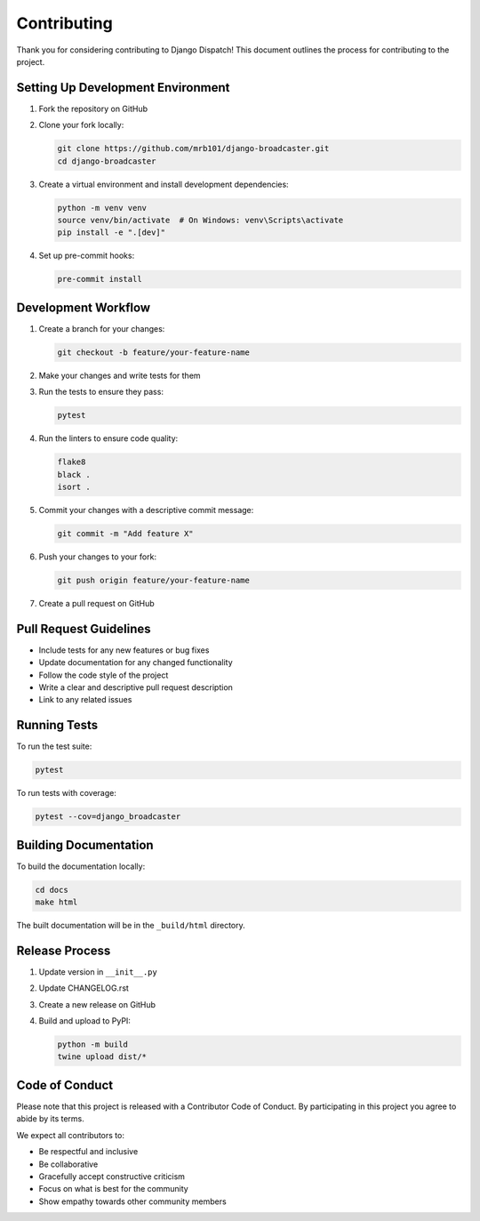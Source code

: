 Contributing
===========

Thank you for considering contributing to Django Dispatch! This document outlines the process for contributing to the project.

Setting Up Development Environment
--------------------------------

1. Fork the repository on GitHub
2. Clone your fork locally:

   .. code-block:: bash

       git clone https://github.com/mrb101/django-broadcaster.git
       cd django-broadcaster

3. Create a virtual environment and install development dependencies:

   .. code-block:: bash

       python -m venv venv
       source venv/bin/activate  # On Windows: venv\Scripts\activate
       pip install -e ".[dev]"

4. Set up pre-commit hooks:

   .. code-block:: bash

       pre-commit install

Development Workflow
------------------

1. Create a branch for your changes:

   .. code-block:: bash

       git checkout -b feature/your-feature-name

2. Make your changes and write tests for them
3. Run the tests to ensure they pass:

   .. code-block:: bash

       pytest

4. Run the linters to ensure code quality:

   .. code-block:: bash

       flake8
       black .
       isort .

5. Commit your changes with a descriptive commit message:

   .. code-block:: bash

       git commit -m "Add feature X"

6. Push your changes to your fork:

   .. code-block:: bash

       git push origin feature/your-feature-name

7. Create a pull request on GitHub

Pull Request Guidelines
---------------------

* Include tests for any new features or bug fixes
* Update documentation for any changed functionality
* Follow the code style of the project
* Write a clear and descriptive pull request description
* Link to any related issues

Running Tests
-----------

To run the test suite:

.. code-block:: bash

    pytest

To run tests with coverage:

.. code-block:: bash

    pytest --cov=django_broadcaster

Building Documentation
--------------------

To build the documentation locally:

.. code-block:: bash

    cd docs
    make html

The built documentation will be in the ``_build/html`` directory.

Release Process
-------------

1. Update version in ``__init__.py``
2. Update CHANGELOG.rst
3. Create a new release on GitHub
4. Build and upload to PyPI:

   .. code-block:: bash

       python -m build
       twine upload dist/*

Code of Conduct
-------------

Please note that this project is released with a Contributor Code of Conduct. By participating in this project you agree to abide by its terms.

We expect all contributors to:

* Be respectful and inclusive
* Be collaborative
* Gracefully accept constructive criticism
* Focus on what is best for the community
* Show empathy towards other community members

